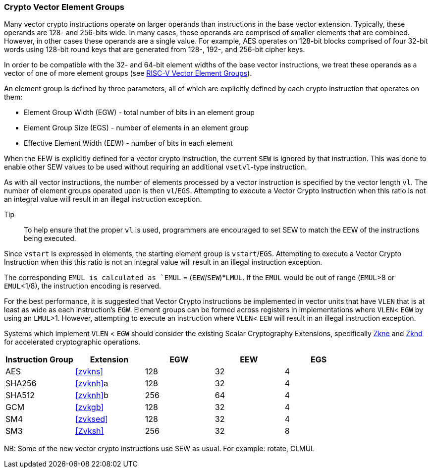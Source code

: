 [[crypto-vector-element-groups]]
=== Crypto Vector Element Groups

Many vector crypto instructions operate on larger operands than instructions in the base vector extension. Typically, these operands are 128- and 256-bits wide. In many cases, these operands are comprised of smaller elements that are combined. However, in other cases these operands are a single value. For example, AES operates on 128-bit blocks comprised of four 32-bit words using 128-bit round keys that are generated from 128-, 192-, and 256-bit cipher keys.

In order to be compatible with the 32- and 64-bit element widths of the base vector instructions,
we treat these operands as a vector of one of more element groups (see 
link:https://github.com/riscv/riscv-v-spec/blob/master/element_groups.adoc[RISC-V Vector Element Groups]).

An element group is defined by three parameters, all of which are explicitly defined by each crypto instruction
that operates on them:

- Element Group Width (EGW) - total number of bits in an element group
- Element Group Size (EGS) - number of elements in an element group
- Effective Element Width (EEW) - number of bits in each element

When the EEW is explicitly defined for a vector crypto instruction, the current `SEW` is ignored by that instruction.
This was done to enable other SEW values to be used without requiring an additional `vsetvl`-type instruction.

As with all vector instructions, the number of elements processed by a vector instruction is specified by the
vector length `vl`. The number of element groups operated upon is then `vl`/`EGS`.
Attempting to execute a Vector Crypto Instruction when this ratio is not an
integral value will result in an illegal instruction exception.

Tip::
To help ensure that the proper `vl` is used, programmers are encouraged to set SEW to match the EEW of the
instructions being executed.

Since `vstart` is expressed in elements, the starting element group is `vstart`/`EGS`. 
Attempting to execute a Vector Crypto Instruction when this this ratio is not an
integral value will result in an illegal instruction exception.

The corresponding `EMUL is calculated as `EMUL` = (`EEW`/`SEW`)*`LMUL`. If the `EMUL` would be out of range
(`EMUL`>8 or `EMUL`<1/8), the instruction encoding is reserved. 

For the best performance, it is suggested that Vector Crypto instructions be implemented in
vector units that have `VLEN` that is at least as wide as each instruction's `EGW`.
Element groups can be formed
across registers in implementations where `VLEN`< `EGW` by using an `LMUL`>1. 
However, attempting to execute an instruction where `VLEN`< `EEW` will result in an illegal
instruction exception.

// The Vector Crypto instructions that operate on element groups each have a minimum `VLEN` that is equal
// to the `EGW`. An attempt to execute an instruction with `VLEN`<`EGW` will cause an illegal
// instruction exception to be raised. 

Systems which implement `VLEN` < `EGW` should consider the existing
Scalar Cryptography Extensions, specifically <<Zkne,Zkne>> and <<Zknd,Zknd>>
for accelerated cryptographic operations.

[%header,cols="4,4,4,4,4"]
|===
| Instruction Group
| Extension
| EGW
| EEW
| EGS

| AES      | <<zvkns>>            | 128 | 32 | 4
| SHA256   | <<zvknh>>a           | 128 | 32 | 4
| SHA512   | <<zvknh>>b           | 256 | 64 | 4
| GCM      | <<zvkgb>>            | 128 | 32 | 4
| SM4      | <<zvksed>>           | 128 | 32 | 4
| SM3      | <<Zvksh>>            | 256 | 32 | 8
|===

NB: Some of the new vector crypto instructions use SEW as usual. For example: rotate, CLMUL  
